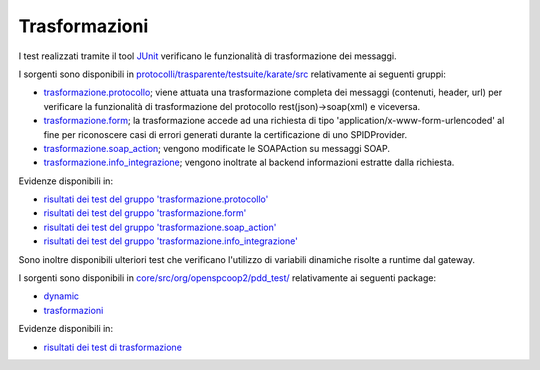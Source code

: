 .. _releaseProcessGovWay_dynamicAnalysis_functional_trasformazione:

Trasformazioni
~~~~~~~~~~~~~~~~~~~~~~~~~~~~~

I test realizzati tramite il tool `JUnit <https://junit.org/junit4/>`_ verificano le funzionalità di trasformazione dei messaggi.

I sorgenti sono disponibili in `protocolli/trasparente/testsuite/karate/src <https://github.com/link-it/govway/tree/3.4.x/protocolli/trasparente/testsuite/karate/src/>`_ relativamente ai seguenti gruppi:

- `trasformazione.protocollo <https://github.com/link-it/govway/tree/3.4.x/protocolli/trasparente/testsuite/karate/src/org/openspcoop2/core/protocolli/trasparente/testsuite/trasformazione/protocollo>`_; viene attuata una trasformazione completa dei messaggi (contenuti, header, url) per verificare la funzionalità di trasformazione del protocollo rest(json)->soap(xml) e viceversa. 
- `trasformazione.form <https://github.com/link-it/govway/tree/3.4.x/protocolli/trasparente/testsuite/karate/src/org/openspcoop2/core/protocolli/trasparente/testsuite/trasformazione/form>`_; la trasformazione accede ad una richiesta di tipo 'application/x-www-form-urlencoded' al fine per riconoscere casi di errori generati durante la certificazione di uno SPIDProvider.
- `trasformazione.soap_action <https://github.com/link-it/govway/tree/3.4.x/protocolli/trasparente/testsuite/karate/src/org/openspcoop2/core/protocolli/trasparente/testsuite/trasformazione/soap_action>`_; vengono modificate le SOAPAction su messaggi SOAP.
- `trasformazione.info_integrazione <https://github.com/link-it/govway/tree/3.4.x/protocolli/trasparente/testsuite/karate/src/org/openspcoop2/core/protocolli/trasparente/testsuite/trasformazione/info_integrazione>`_; vengono inoltrate al backend informazioni estratte dalla richiesta.

Evidenze disponibili in:

- `risultati dei test del gruppo 'trasformazione.protocollo' <https://jenkins.link.it/govway4-testsuite/trasparente_karate/TrasformazioneProtocollo/html/>`_
- `risultati dei test del gruppo 'trasformazione.form' <https://jenkins.link.it/govway4-testsuite/trasparente_karate/TrasformazioneForm/html/>`_
- `risultati dei test del gruppo 'trasformazione.soap_action' <https://jenkins.link.it/govway4-testsuite/trasparente_karate/TrasformazioneSoapAction/html/>`_
- `risultati dei test del gruppo 'trasformazione.info_integrazione' <https://jenkins.link.it/govway4-testsuite/trasparente_karate/TrasformazioneInfoIntegrazione/html/>`_

Sono inoltre disponibili ulteriori test che verificano l'utilizzo di variabili dinamiche risolte a runtime dal gateway.

I sorgenti sono disponibili in `core/src/org/openspcoop2/pdd_test/ <https://github.com/link-it/govway/tree/3.4.x/core/src/org/openspcoop2/pdd_test/>`_ relativamente ai seguenti package:

- `dynamic <https://github.com/link-it/govway/tree/3.4.x/core/src/org/openspcoop2/pdd_test/dynamic>`_
- `trasformazioni <https://github.com/link-it/govway/tree/3.4.x/core/src/org/openspcoop2/pdd_test/trasformazioni>`_

Evidenze disponibili in:

- `risultati dei test di trasformazione <https://jenkins.link.it/govway4-testsuite/core/pdd/#/>`_




